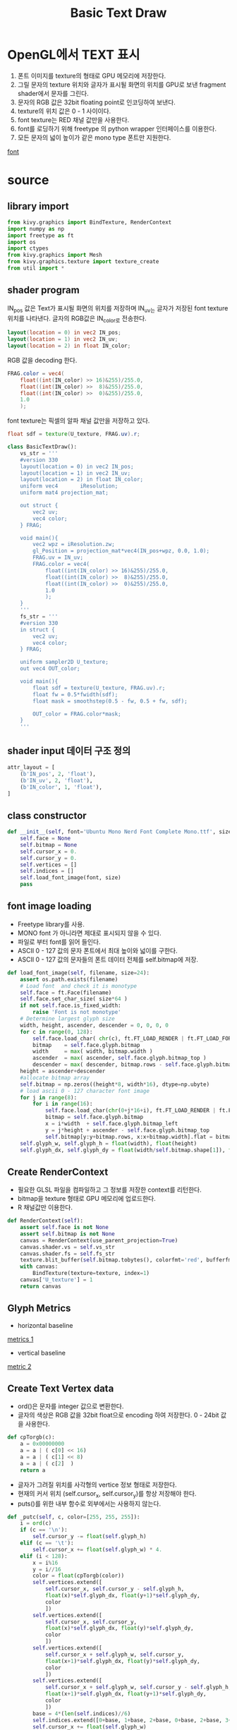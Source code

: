#+title: Basic Text Draw
* OpenGL에서 TEXT 표시
1. 폰트 이미지를 texture의 형태로 GPU 메모리에 저장한다.
2. 그릴 문자의 texture 위치와 글자가 표시될 화면의 위치를 GPU로 보낸 fragment shader에서 문자를 그린다.
3. 문자의 RGB 값은 32bit floating point로 인코딩하여 보낸다.
4. texture의 위치 값은 0 - 1 사이이다.
5. font texture는 RED 채널 값만을 사용한다.
6. font를 로딩하기 위해 freetype 의 python wrapper 인터페이스를 이용한다.
7. 모든 문자의 넓이 높이가 같은 mono type 폰트만 지원한다.
[[file:picture/font.png][font]]

* source
** library import
#+begin_src python
from kivy.graphics import BindTexture, RenderContext
import numpy as np
import freetype as ft
import os
import ctypes
from kivy.graphics import Mesh
from kivy.graphics.texture import texture_create
from util import *
#+end_src
** shader program
IN_pos 값은 Text가 표시될 화면의 위치를 저장하며 IN_uv는 글자가 저장된 font
texture 위치를 나타낸다. 글자의 RGB값은 IN_color로 전송한다.
#+begin_src glsl
	layout(location = 0) in vec2 IN_pos;
	layout(location = 1) in vec2 IN_uv;
	layout(location = 2) in float IN_color;
#+end_src
RGB 값을 decoding 한다.
#+begin_src glsl
		FRAG.color = vec4(
			float((int(IN_color) >> 16)&255)/255.0,
			float((int(IN_color) >>  8)&255)/255.0,
			float((int(IN_color) >>  0)&255)/255.0,
			1.0
			);
#+end_src
font texture는 픽셀의 알파 채널 값만을 저장하고 있다.
#+begin_src glsl
		float sdf = texture(U_texture, FRAG.uv).r;
#+end_src
#+begin_src python
class BasicTextDraw():
	vs_str = '''
    #version 330
	layout(location = 0) in vec2 IN_pos;
	layout(location = 1) in vec2 IN_uv;
	layout(location = 2) in float IN_color;
    uniform vec4       iResolution;
    uniform mat4 projection_mat;

	out struct {
		vec2 uv;
		vec4 color;
	} FRAG;

	void main(){
        vec2 wpz = iResolution.zw;
		gl_Position = projection_mat*vec4(IN_pos+wpz, 0.0, 1.0);
		FRAG.uv = IN_uv;
		FRAG.color = vec4(
			float((int(IN_color) >> 16)&255)/255.0,
			float((int(IN_color) >>  8)&255)/255.0,
			float((int(IN_color) >>  0)&255)/255.0,
			1.0
			);
	}
	'''
	fs_str = '''
    #version 330
	in struct {
		vec2 uv;
		vec4 color;
	} FRAG;

	uniform sampler2D U_texture;
	out vec4 OUT_color;

	void main(){
		float sdf = texture(U_texture, FRAG.uv).r;
		float fw = 0.5*fwidth(sdf);
		float mask = smoothstep(0.5 - fw, 0.5 + fw, sdf);

		OUT_color = FRAG.color*mask;
	}
	'''
#+end_src
** shader input 데이터 구조 정의
#+begin_src python
	attr_layout = [
    	(b'IN_pos', 2, 'float'),
    	(b'IN_uv', 2, 'float'),
    	(b'IN_color', 1, 'float'),
	]
#+end_src
** class constructor
#+begin_src python
	def __init__(self, font='Ubuntu Mono Nerd Font Complete Mono.ttf', size=24):
		self.face = None
		self.bitmap = None
		self.cursor_x = 0.
		self.cursor_y = 0.
		self.vertices = []
		self.indices = []
		self.load_font_image(font, size)
		pass
#+end_src
** font image loading
- Freetype library를 사용.
- MONO font 가 아니라면 제대로 표시되지 않을 수 있다.
- 파일로 부터 font를 읽어 들인다.
- ASCII 0 - 127 값의 문자 폰트에서 최대 높이와 넓이를 구한다.
- ASCII 0 - 127 값의 문자들의 폰트 데이터 전체를 self.bitmap에 저장.
#+begin_src python
	def load_font_image(self, filename, size=24):
		assert os.path.exists(filename)
    	# Load font  and check it is monotype
		self.face = ft.Face(filename)
		self.face.set_char_size( size*64 )
		if not self.face.is_fixed_width:
			raise 'Font is not monotype'
    	# Determine largest glyph size
		width, height, ascender, descender = 0, 0, 0, 0
		for c in range(0, 128):
			self.face.load_char( chr(c), ft.FT_LOAD_RENDER | ft.FT_LOAD_FORCE_AUTOHINT )
			bitmap    = self.face.glyph.bitmap
			width     = max( width, bitmap.width )
			ascender  = max( ascender, self.face.glyph.bitmap_top )
			descender = max( descender, bitmap.rows - self.face.glyph.bitmap_top )
		height = ascender+descender
        #allocate bitmap array
		self.bitmap = np.zeros((height*8, width*16), dtype=np.ubyte)
        # load ascii 0 - 127 character font image
		for j in range(8):
			for i in range(16):
				self.face.load_char(chr(0+j*16+i), ft.FT_LOAD_RENDER | ft.FT_LOAD_FORCE_AUTOHINT )
				bitmap = self.face.glyph.bitmap
				x = i*width  + self.face.glyph.bitmap_left
				y = j*height + ascender - self.face.glyph.bitmap_top
				self.bitmap[y:y+bitmap.rows, x:x+bitmap.width].flat = bitmap.buffer
		self.glyph_w, self.glyph_h = float(width), float(height)
		self.glyph_dx, self.glyph_dy = float(width/self.bitmap.shape[1]), float(height/self.bitmap.shape[0])
#+end_src
** Create RenderContext
- 필요한 GLSL 파일을 컴파일하고 그 정보를 저장한 context를 리턴한다.
- bitmap을 texture 형태로 GPU 메모리에 업로드한다.
- R 채널값만 이용한다.
#+begin_src python
	def RenderContext(self):
		assert self.face is not None
		assert self.bitmap is not None
		canvas = RenderContext(use_parent_projection=True)
		canvas.shader.vs = self.vs_str
		canvas.shader.fs = self.fs_str
		texture.blit_buffer(self.bitmap.tobytes(), colorfmt='red', bufferfmt='ubyte')
		with canvas:
			BindTexture(texture=texture, index=1)
		canvas['U_texture'] = 1
		return canvas
#+end_src
** Glyph Metrics
- horizontal baseline
[[file:~/mnt/share-data/document/org-roam/picture/metrics.png][metrics 1]]
- vertical baseline
[[file:~/mnt/share-data/document/org-roam/picture/metrics2.png][metric  2]]
** Create Text Vertex data
- ord()은 문자를 integer 값으로 변환한다.
- 글자의 색상은 RGB 값을 32bit float으로 encoding 하여 저장한다. 0 - 24bit 값을 사용한다.
#+begin_src python
def cpTorgb(c):
    a = 0x00000000
    a = a | ( c[0] << 16)
    a = a | ( c[1] << 8)
    a = a | ( c[2]  )
    return a
#+end_src
- 글자가 그려질 위치를 사각형의 vertice 정보 형태로 저장한다.
- 현재의 커서 위치 (self.cursor_x, self.cursor_y)를 항상 저장해야 한다.
- puts()를 위한 내부 함수로 외부에서는 사용하지 않는다.
#+begin_src python
	def _putc(self, c, color=[255, 255, 255]):
		i = ord(c)
		if (c == '\n'):
			self.cursor_y -= float(self.glyph_h)
		elif (c == '\t'):
			self.cursor_x += float(self.glyph_w) * 4.
		elif (i < 128):
			x = i%16
			y = i//16
			color = float(cpTorgb(color))
			self.vertices.extend([
				self.cursor_x, self.cursor_y - self.glyph_h,
				float(x)*self.glyph_dx, float(y+1)*self.glyph_dy,
				color
				])
			self.vertices.extend([
				self.cursor_x, self.cursor_y,
				float(x)*self.glyph_dx, float(y)*self.glyph_dy,
				color
				])
			self.vertices.extend([
				self.cursor_x + self.glyph_w, self.cursor_y,
				float(x+1)*self.glyph_dx, float(y)*self.glyph_dy,
				color
				])
			self.vertices.extend([
				self.cursor_x + self.glyph_w, self.cursor_y - self.glyph_h,
				float(x+1)*self.glyph_dx, float(y+1)*self.glyph_dy,
				color
				])
			base = 4*(len(self.indices)//6)
			self.indices.extend([0+base, 1+base, 2+base, 0+base, 2+base, 3+base])
			self.cursor_x += float(self.glyph_w)
#+end_src
** puts()
호출될 때마다 새로운 위치에서 시작해야 하므로 함수 마지막에 cursor_x, cursor_y
값을 초기화한다.
#+begin_src python
	def puts(self, s, x, y, color=[255, 255, 255]):
		self.cursor_x = float(x)
		self.cursor_y = float(y)
		for c in s:
			self._putc(c, color)
		self.cursor_x, self.cursor_y = 0., 0.
#+end_src
** flush()
puts()호출을 통해 저장된 문자열의 정보를 GPU의 shader로 보내서 화면에 그린다.
#+begin_src python
	def flush(self, renderer=None):
		if renderer is None:
			self.vertices = []
			self.indices = []
			self.cursor_x, self.cursor_y = 0., 0.
			return
		with renderer:
			Mesh(
                vertices = self.vertices,
                indices= self.indices,
                fmt=self.attr_layout,
                mode='triangles',
			)
		self.vertices = []
		self.indices  = []
		self.cursor_x, self.cursor_y = 0., 0.
#+end_src
